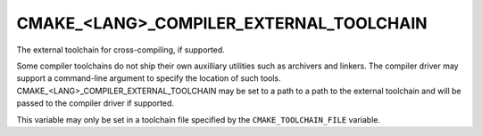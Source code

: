 CMAKE_<LANG>_COMPILER_EXTERNAL_TOOLCHAIN
----------------------------------------

The external toolchain for cross-compiling, if supported.

Some compiler toolchains do not ship their own auxilliary utilities such as
archivers and linkers.  The compiler driver may support a command-line argument
to specify the location of such tools.  CMAKE_<LANG>_COMPILER_EXTERNAL_TOOLCHAIN
may be set to a path to a path to the external toolchain and will be passed
to the compiler driver if supported.

This variable may only be set in a toolchain file specified by
the ``CMAKE_TOOLCHAIN_FILE`` variable.
